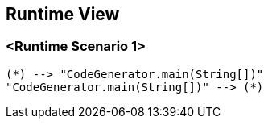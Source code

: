 [[section-runtime-view]]
== Runtime View

=== <Runtime Scenario 1>

[plantuml, target=activity-diagram1, format=png]   
....
(*) --> "CodeGenerator.main(String[])"
"CodeGenerator.main(String[])" --> (*)
....
